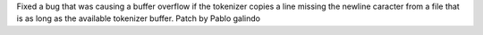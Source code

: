 Fixed a bug that was causing a buffer overflow if the tokenizer copies a
line missing the newline caracter from a file that is as long as the
available tokenizer buffer. Patch by Pablo galindo
